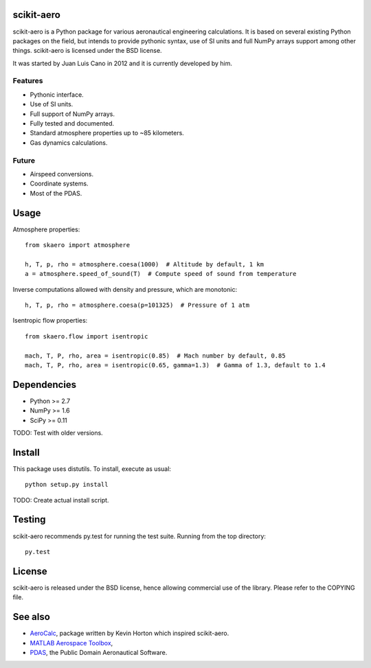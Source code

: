 scikit-aero
===========

scikit-aero is a Python package for various aeronautical engineering
calculations. It is based on several existing Python packages on the field,
but intends to provide pythonic syntax, use of SI units and full NumPy arrays
support among other things. scikit-aero is licensed under the BSD license.

It was started by Juan Luis Cano in 2012 and it is currently developed by him.

Features
--------

* Pythonic interface.
* Use of SI units.
* Full support of NumPy arrays.
* Fully tested and documented.
* Standard atmosphere properties up to ~85 kilometers.
* Gas dynamics calculations.

Future
------

* Airspeed conversions.
* Coordinate systems.
* Most of the PDAS.

Usage
=====

Atmosphere properties::

  from skaero import atmosphere

  h, T, p, rho = atmosphere.coesa(1000)  # Altitude by default, 1 km
  a = atmosphere.speed_of_sound(T)  # Compute speed of sound from temperature

Inverse computations allowed with density and pressure, which are monotonic::

  h, T, p, rho = atmosphere.coesa(p=101325)  # Pressure of 1 atm

Isentropic flow properties::

  from skaero.flow import isentropic

  mach, T, P, rho, area = isentropic(0.85)  # Mach number by default, 0.85
  mach, T, P, rho, area = isentropic(0.65, gamma=1.3)  # Gamma of 1.3, default to 1.4

Dependencies
============

* Python >= 2.7
* NumPy >= 1.6
* SciPy >= 0.11

TODO: Test with older versions.

Install
=======

This package uses distutils. To install, execute as usual::

  python setup.py install

TODO: Create actual install script.

Testing
=======

scikit-aero recommends py.test for running the test suite. Running from the
top directory::

  py.test

License
=======

scikit-aero is released under the BSD license, hence allowing commercial use
of the library. Please refer to the COPYING file.

See also
========

* `AeroCalc`_, package written by Kevin Horton which inspired scikit-aero.
* `MATLAB Aerospace Toolbox`_,
* `PDAS`_, the Public Domain Aeronautical Software.

.. _Aerocalc: http://pypi.python.org/pypi/AeroCalc/0.11
.. _`MATLAB Aerospace Toolbox`: http://www.mathworks.com/help/aerotbx/index.html
.. _PDAS: http://www.pdas.com/index.html

